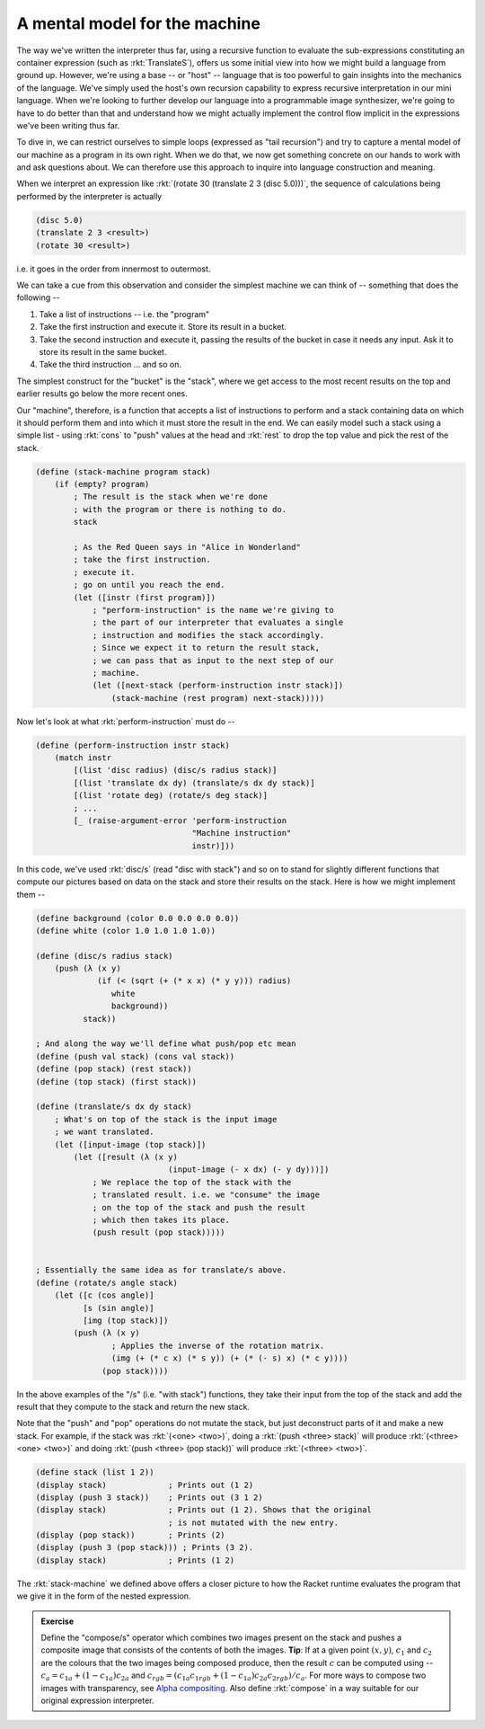 A mental model for the machine
==============================

The way we've written the interpreter thus far, using a recursive function
to evaluate the sub-expressions constituting an container expression
(such as :rkt:`TranslateS`), offers us some initial view into how we might
build a language from ground up. However, we're using a base -- or "host" --
language that is too powerful to gain insights into the mechanics of the language.
We've simply used the host's own recursion capability to express recursive
interpretation in our mini language. When we're looking to further develop
our language into a programmable image synthesizer, we're going to have to do
better than that and understand how we might actually implement the control
flow implicit in the expressions we've been writing thus far.

To dive in, we can restrict ourselves to simple loops (expressed as "tail
recursion") and try to capture a mental model of our machine as a program in
its own right. When we do that, we now get something concrete on our hands to
work with and ask questions about. We can therefore use this approach to
inquire into language construction and meaning.

When we interpret an expression like :rkt:`(rotate 30 (translate 2 3 (disc 5.0)))`,
the sequence of calculations being performed by the interpreter is actually

.. code-block:: racket

    (disc 5.0)
    (translate 2 3 <result>)
    (rotate 30 <result>)

i.e. it goes in the order from innermost to outermost.

We can take a cue from this observation and consider the simplest machine we
can think of -- something that does the following --

1. Take a list of instructions -- i.e. the "program"
2. Take the first instruction and execute it. Store its result in a bucket.
3. Take the second instruction and execute it, passing the results of the bucket 
   in case it needs any input. Ask it to store its result in the same bucket.
4. Take the third instruction ... and so on.

The simplest construct for the "bucket" is the "stack", where we get access
to the most recent results on the top and earlier results go below the more
recent ones.

Our "machine", therefore, is a function that accepts a list of instructions to
perform and a stack containing data on which it should perform them and into
which it must store the result in the end. We can easily model such a stack
using a simple list - using :rkt:`cons` to "push" values at the head
and :rkt:`rest` to drop the top value and pick the rest of the stack.

.. code-block:: racket

    (define (stack-machine program stack)
        (if (empty? program)
            ; The result is the stack when we're done
            ; with the program or there is nothing to do.
            stack

            ; As the Red Queen says in "Alice in Wonderland"
            ; take the first instruction.
            ; execute it.
            ; go on until you reach the end.
            (let ([instr (first program)])
                ; "perform-instruction" is the name we're giving to
                ; the part of our interpreter that evaluates a single
                ; instruction and modifies the stack accordingly.
                ; Since we expect it to return the result stack, 
                ; we can pass that as input to the next step of our
                ; machine.
                (let ([next-stack (perform-instruction instr stack)])
                    (stack-machine (rest program) next-stack)))))

Now let's look at what :rkt:`perform-instruction` must do --

.. code-block:: racket

    (define (perform-instruction instr stack)
        (match instr
            [(list 'disc radius) (disc/s radius stack)]
            [(list 'translate dx dy) (translate/s dx dy stack)]
            [(list 'rotate deg) (rotate/s deg stack)]
            ; ...
            [_ (raise-argument-error 'perform-instruction
                                     "Machine instruction"
                                     instr)]))

In this code, we've used :rkt:`disc/s` (read "disc with stack")
and so on to stand for slightly different functions that compute
our pictures based on data on the stack and store their results on the
stack. Here is how we might implement them --

.. code-block:: racket

    (define background (color 0.0 0.0 0.0 0.0))
    (define white (color 1.0 1.0 1.0 1.0))

    (define (disc/s radius stack)
        (push (λ (x y)
                 (if (< (sqrt (+ (* x x) (* y y))) radius)
                    white
                    background))
              stack))

    ; And along the way we'll define what push/pop etc mean
    (define (push val stack) (cons val stack))
    (define (pop stack) (rest stack))
    (define (top stack) (first stack))

    (define (translate/s dx dy stack)
        ; What's on top of the stack is the input image
        ; we want translated.
        (let ([input-image (top stack)])
            (let ([result (λ (x y)
                                (input-image (- x dx) (- y dy)))])
                ; We replace the top of the stack with the
                ; translated result. i.e. we "consume" the image
                ; on the top of the stack and push the result
                ; which then takes its place.
                (push result (pop stack)))))


    ; Essentially the same idea as for translate/s above.
    (define (rotate/s angle stack)
        (let ([c (cos angle)]
              [s (sin angle)]
              [img (top stack)])
            (push (λ (x y)
                    ; Applies the inverse of the rotation matrix.
                    (img (+ (* c x) (* s y)) (+ (* (- s) x) (* c y))))
                  (pop stack))))

In the above examples of the "/s" (i.e. "with stack") functions,
they take their input from the top of the stack and add the result 
that they compute to the stack and return the new stack.

Note that the "push" and "pop" operations do not mutate the stack, but just
deconstruct parts of it and make a new stack. For example, if the stack was
:rkt:`(<one> <two>)`, doing a :rkt:`(push <three> stack)` will produce
:rkt:`(<three> <one> <two>)` and doing :rkt:`(push <three> (pop stack))` will
produce :rkt:`(<three> <two>)`.
        
.. code-block:: racket

    (define stack (list 1 2))
    (display stack)             ; Prints out (1 2)
    (display (push 3 stack))    ; Prints out (3 1 2)
    (display stack)             ; Prints out (1 2). Shows that the original
                                ; is not mutated with the new entry.
    (display (pop stack))       ; Prints (2)
    (display (push 3 (pop stack))) ; Prints (3 2).
    (display stack)             ; Prints (1 2)


The :rkt:`stack-machine` we defined above offers a closer picture to how the
Racket runtime evaluates the program that we give it in the form of the nested
expression. 

.. admonition:: **Exercise**

    Define the "compose/s" operator which combines two images present on the
    stack and pushes a composite image that consists of the contents of both
    the images. **Tip**: If at a given point :math:`(x,y)`, :math:`c_1` and
    :math:`c_2` are the colours that the two images being composed produce,
    then the result :math:`c` can be computed using -- :math:`c_a = c_{1a} + (1 - c_{1a}) c_{2a}`
    and :math:`c_{rgb} = (c_{1a} c_{1rgb} + (1 - c_{1a}) c_{2a} c_{2rgb}) / c_a`.
    For more ways to compose two images with transparency, see `Alpha compositing`_.
    Also define :rkt:`compose` in a way suitable for our original expression
    interpreter.


.. _Alpha compositing: https://en.wikipedia.org/wiki/Alpha_compositing

